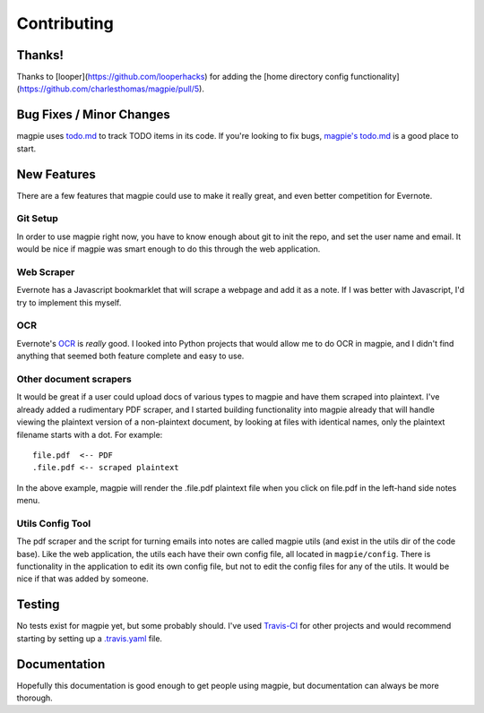 ============
Contributing
============

Thanks!
-------
Thanks to [looper](https://github.com/looperhacks) for adding the [home
directory config functionality](https://github.com/charlesthomas/magpie/pull/5).

Bug Fixes / Minor Changes
-------------------------
magpie uses `todo.md`_ to track TODO items in its code. If you're looking to fix
bugs, `magpie's todo.md`_ is a good place to start.

New Features
------------
There are a few features that magpie could use to make it really great, and even
better competition for Evernote.

Git Setup
=========
In order to use magpie right now, you have to know enough about git to init the
repo, and set the user name and email. It would be nice if magpie was smart
enough to do this through the web application.

Web Scraper
===========
Evernote has a Javascript bookmarklet that will scrape a webpage and add it as a
note. If I was better with Javascript, I'd try to implement this myself.

OCR
===
Evernote's `OCR`_ is *really* good. I looked into Python projects that would
allow me to do OCR in magpie, and I didn't find anything that seemed both
feature complete and easy to use.

Other document scrapers
=======================
It would be great if a user could upload docs of various types to magpie and
have them scraped into plaintext. I've already added a rudimentary PDF scraper,
and I started building functionality into magpie already that will handle
viewing the plaintext version of a non-plaintext document, by looking at files
with identical names, only the plaintext filename starts with a dot. For
example::

    file.pdf  <-- PDF
    .file.pdf <-- scraped plaintext

In the above example, magpie will render the .file.pdf plaintext file when you
click on file.pdf in the left-hand side notes menu.

Utils Config Tool
=================
The pdf scraper and the script for turning emails into notes are called magpie
utils (and exist in the utils dir of the code base). Like the web application,
the utils each have their own config file, all located in ``magpie/config``.
There is functionality in the application to edit its own config file, but not
to edit the config files for any of the utils. It would be nice if that was
added by someone.

Testing
-------
No tests exist for magpie yet, but some probably should. I've used `Travis-CI`_
for other projects and would recommend starting by setting up a `.travis.yaml`_
file.

Documentation
-------------
Hopefully this documentation is good enough to get people using magpie, but
documentation can always be more thorough.

.. _todo.md: https://github.com/charlesthomas/todo.md
.. _magpie's todo.md: https://github.com/charlesthomas/magpie/blob/master/todo.md
.. _OCR: https://en.wikipedia.org/wiki/Optical_character_recognition
.. _Travis-CI: https://travis-ci.org/
.. _.travis.yaml: http://docs.travis-ci.com/user/languages/python/

